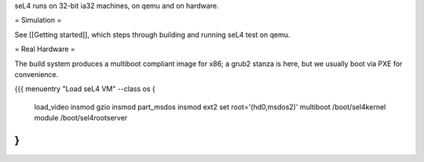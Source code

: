 seL4 runs on 32-bit ia32 machines, on qemu and on hardware.

= Simulation =

See [[Getting started]], which steps through building and running seL4 test on qemu.

= Real Hardware =

The build system produces a multiboot compliant image for x86; a grub2 stanza is here, but we usually boot via PXE for convenience.

{{{
menuentry "Load seL4 VM"  --class os {
   load_video
   insmod gzio
   insmod part_msdos
   insmod ext2
   set root='(hd0,msdos2)'
   multiboot /boot/sel4kernel
   module /boot/sel4rootserver
}
}}}
